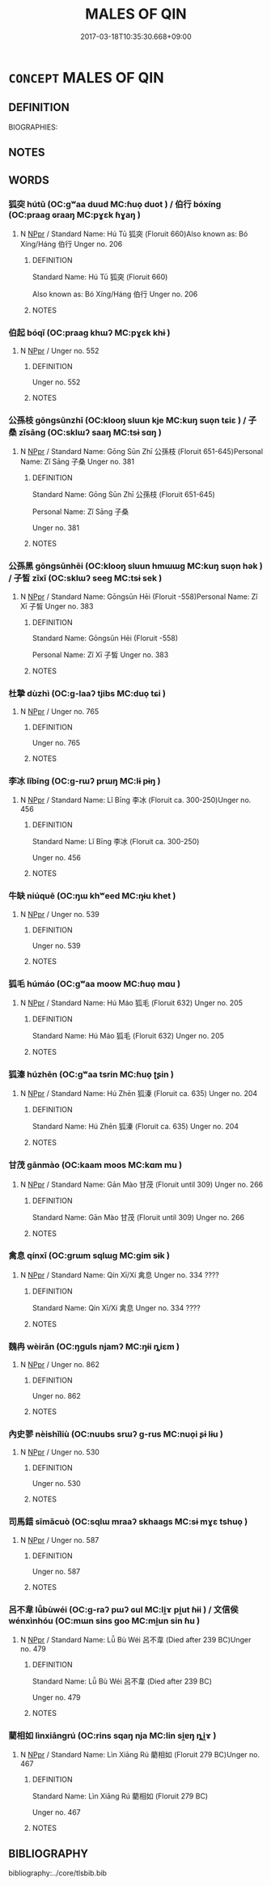 # -*- mode: mandoku-tls-view -*-
#+TITLE: MALES OF QIN
#+DATE: 2017-03-18T10:35:30.668+09:00        
#+STARTUP: content
* =CONCEPT= MALES OF QIN
:PROPERTIES:
:CUSTOM_ID: uuid-65ed27ba-f6b9-4814-8cc0-1aa7239561ca
:TR_ZH: 秦男人
:END:
** DEFINITION

BIOGRAPHIES:

** NOTES

** WORDS
   :PROPERTIES:
   :VISIBILITY: children
   :END:
*** 狐突 hútū (OC:ɡʷaa duud MC:ɦuo̝ duot ) / 伯行 bóxíng (OC:praaɡ ɢraaŋ MC:pɣɛk ɦɣaŋ )
:PROPERTIES:
:CUSTOM_ID: uuid-6d0096a2-939e-4742-a732-cac8488914f4
:Char+: 狐(94,5/8) 突(116,4/9) 
:Char+: 伯(9,5/7) 行(144,0/6) 
:GY_IDS+: uuid-dc497047-48d1-4dde-90ff-bc936f2ef309 uuid-b98c55f3-8617-43b2-b7a6-5f2cc6a9494a
:PY+: hú tū    
:OC+: ɡʷaa duud    
:MC+: ɦuo̝ duot    
:GY_IDS+: uuid-db3012d1-670a-4989-8e8c-0e0d86c567ee uuid-5bcb421a-9f44-49f1-9a24-acd3d89c18cb
:PY+: bó xíng    
:OC+: praaɡ ɢraaŋ    
:MC+: pɣɛk ɦɣaŋ    
:END: 
**** N [[tls:syn-func::#uuid-c43c0bab-2810-42a4-a6be-e4641d9b6632][NPpr]] / Standard Name: Hú Tū 狐突 (Floruit 660)Also known as: Bó Xíng/Háng 伯行 Unger no. 206
:PROPERTIES:
:CUSTOM_ID: uuid-697f81cc-d010-4843-890e-9d376ee20530
:END:
****** DEFINITION

Standard Name: Hú Tū 狐突 (Floruit 660)

Also known as: Bó Xíng/Háng 伯行 Unger no. 206

****** NOTES

*** 伯起 bóqǐ (OC:praaɡ khɯʔ MC:pɣɛk khɨ )
:PROPERTIES:
:CUSTOM_ID: uuid-8ecb70a5-4ffd-4284-b5d2-8ccbc817a7af
:Char+: 伯(9,5/7) 起(156,3/10) 
:GY_IDS+: uuid-db3012d1-670a-4989-8e8c-0e0d86c567ee uuid-470cc13a-a1eb-46a0-9414-80ab635b9949
:PY+: bó qǐ    
:OC+: praaɡ khɯʔ    
:MC+: pɣɛk khɨ    
:END: 
**** N [[tls:syn-func::#uuid-c43c0bab-2810-42a4-a6be-e4641d9b6632][NPpr]] / Unger no. 552
:PROPERTIES:
:CUSTOM_ID: uuid-595dc91e-4068-4dde-8db8-8413049aae9d
:END:
****** DEFINITION

Unger no. 552

****** NOTES

*** 公孫枝 gōngsūnzhī (OC:klooŋ sluun kje MC:kuŋ suo̝n tɕiɛ ) / 子桑 zǐsāng (OC:sklɯʔ saaŋ MC:tsɨ sɑŋ )
:PROPERTIES:
:CUSTOM_ID: uuid-c37c5acb-2119-48e8-9aea-a2c1dff59050
:Char+: 公(12,2/4) 孫(39,7/10) 枝(75,4/8) 
:Char+: 子(39,0/3) 桑(75,6/10) 
:GY_IDS+: uuid-70c383f8-2df7-4ea7-b7de-c35874bb4e03 uuid-f3ec2a69-8eb1-43c3-b350-580f537d0031 uuid-d5401223-13e2-425f-991d-38fad9bfa1f8
:PY+: gōng sūn zhī   
:OC+: klooŋ sluun kje   
:MC+: kuŋ suo̝n tɕiɛ   
:GY_IDS+: uuid-07663ff4-7717-4a8f-a2d7-0c53aea2ca19 uuid-e3f7bbaf-2bea-49fb-95d8-001fe8c91d20
:PY+: zǐ sāng    
:OC+: sklɯʔ saaŋ    
:MC+: tsɨ sɑŋ    
:END: 
**** N [[tls:syn-func::#uuid-c43c0bab-2810-42a4-a6be-e4641d9b6632][NPpr]] / Standard Name: Gōng Sūn Zhī 公孫枝 (Floruit 651-645)Personal Name: Zǐ Sāng 子桑 Unger no. 381
:PROPERTIES:
:CUSTOM_ID: uuid-71adee98-e705-44dc-b00e-9e669feb2e42
:END:
****** DEFINITION

Standard Name: Gōng Sūn Zhī 公孫枝 (Floruit 651-645)

Personal Name: Zǐ Sāng 子桑 

Unger no. 381

****** NOTES

*** 公孫黑 gōngsūnhēi (OC:klooŋ sluun hmɯɯɡ MC:kuŋ suo̝n hək ) / 子皙 zǐxī (OC:sklɯʔ seeɡ MC:tsɨ sek )
:PROPERTIES:
:CUSTOM_ID: uuid-c361d033-8a45-433d-a41b-65bb53932bf6
:Char+: 公(12,2/4) 孫(39,7/10) 黑(203,0/12) 
:Char+: 子(39,0/3) 皙(106,8/13) 
:GY_IDS+: uuid-70c383f8-2df7-4ea7-b7de-c35874bb4e03 uuid-f3ec2a69-8eb1-43c3-b350-580f537d0031 uuid-724ad698-f373-4fa3-8b96-02f554a6c4b8
:PY+: gōng sūn hēi   
:OC+: klooŋ sluun hmɯɯɡ   
:MC+: kuŋ suo̝n hək   
:GY_IDS+: uuid-07663ff4-7717-4a8f-a2d7-0c53aea2ca19 uuid-0cb9e42e-67d3-4b7b-a6b9-9d5ebe12d0eb
:PY+: zǐ xī    
:OC+: sklɯʔ seeɡ    
:MC+: tsɨ sek    
:END: 
**** N [[tls:syn-func::#uuid-c43c0bab-2810-42a4-a6be-e4641d9b6632][NPpr]] / Standard Name: Gōngsūn Hēi (Floruit -558)Personal Name: Zǐ Xī 子皙 Unger no. 383
:PROPERTIES:
:CUSTOM_ID: uuid-b94f4c0d-21bf-4a2d-a3a4-0b14faef428f
:END:
****** DEFINITION

Standard Name: Gōngsūn Hēi (Floruit -558)

Personal Name: Zǐ Xī 子皙 Unger no. 383

****** NOTES

*** 杜摯 dùzhì (OC:ɡ-laaʔ tjibs MC:duo̝ tɕi )
:PROPERTIES:
:CUSTOM_ID: uuid-f05b1137-7605-4906-a78b-18022658e93a
:Char+: 杜(75,3/7) 摯(64,11/15) 
:GY_IDS+: uuid-7b0bea68-320e-40a4-a435-dfa9c2b6c09d uuid-d367188f-6b40-47f4-a988-0e02411c5f9d
:PY+: dù zhì    
:OC+: ɡ-laaʔ tjibs    
:MC+: duo̝ tɕi    
:END: 
**** N [[tls:syn-func::#uuid-c43c0bab-2810-42a4-a6be-e4641d9b6632][NPpr]] / Unger no. 765
:PROPERTIES:
:CUSTOM_ID: uuid-f256c5f1-2032-4991-919d-02588fbfb898
:END:
****** DEFINITION

Unger no. 765

****** NOTES

*** 李冰 lǐbīng (OC:ɡ-rɯʔ prɯŋ MC:lɨ pɨŋ )
:PROPERTIES:
:CUSTOM_ID: uuid-8cb0e5fd-5f8e-49cf-a8a2-6f0f27d3f07d
:Char+: 李(75,3/7) 冰(15,4/6) 
:GY_IDS+: uuid-80f5992f-e3f3-4df3-991a-acb8626f4ea3 uuid-d309b733-8526-4aa9-a9eb-bee95b750b36
:PY+: lǐ bīng    
:OC+: ɡ-rɯʔ prɯŋ    
:MC+: lɨ pɨŋ    
:END: 
**** N [[tls:syn-func::#uuid-c43c0bab-2810-42a4-a6be-e4641d9b6632][NPpr]] / Standard Name: Lǐ Bīng 李冰 (Floruit ca. 300-250)Unger no. 456
:PROPERTIES:
:CUSTOM_ID: uuid-6e544894-8c31-416b-a0f1-4b2032afc78d
:END:
****** DEFINITION

Standard Name: Lǐ Bīng 李冰 (Floruit ca. 300-250)

Unger no. 456

****** NOTES

*** 牛缺 niúquē (OC:ŋɯ khʷeed MC:ŋɨu khet )
:PROPERTIES:
:CUSTOM_ID: uuid-db222003-9d33-45dc-ad08-f2d6ad4563fb
:Char+: 牛(93,0/4) 缺(121,4/10) 
:GY_IDS+: uuid-71f1051a-4b0d-4541-a814-f0b3af7e8ea6 uuid-df0330c1-a85c-4e8c-bf05-697e52bff98d
:PY+: niú quē    
:OC+: ŋɯ khʷeed    
:MC+: ŋɨu khet    
:END: 
**** N [[tls:syn-func::#uuid-c43c0bab-2810-42a4-a6be-e4641d9b6632][NPpr]] / Unger no. 539
:PROPERTIES:
:CUSTOM_ID: uuid-cba4b937-fbd3-48d9-b6d1-c6355f49c686
:END:
****** DEFINITION

Unger no. 539

****** NOTES

*** 狐毛 húmáo (OC:ɡʷaa moow MC:ɦuo̝ mɑu )
:PROPERTIES:
:CUSTOM_ID: uuid-eefd2bd9-5eeb-44a2-840f-c1b4987972ea
:Char+: 狐(94,5/8) 毛(82,0/4) 
:GY_IDS+: uuid-dc497047-48d1-4dde-90ff-bc936f2ef309 uuid-b8e4b261-4efa-4136-abc3-e7ffab99730d
:PY+: hú máo    
:OC+: ɡʷaa moow    
:MC+: ɦuo̝ mɑu    
:END: 
**** N [[tls:syn-func::#uuid-c43c0bab-2810-42a4-a6be-e4641d9b6632][NPpr]] / Standard Name: Hú Máo 狐毛 (Floruit 632) Unger no. 205
:PROPERTIES:
:CUSTOM_ID: uuid-028c5346-182e-4f59-9e53-b4a7203d602e
:END:
****** DEFINITION

Standard Name: Hú Máo 狐毛 (Floruit 632) Unger no. 205

****** NOTES

*** 狐溱 húzhēn (OC:ɡʷaa tsrin MC:ɦuo̝ ʈʂin )
:PROPERTIES:
:CUSTOM_ID: uuid-82fe5bb9-83dc-4835-abe4-351c0e9e897b
:Char+: 狐(94,5/8) 溱(85,10/13) 
:GY_IDS+: uuid-dc497047-48d1-4dde-90ff-bc936f2ef309 uuid-eaeaa09f-0aa7-45ca-9b04-d4a1fa57fbf6
:PY+: hú zhēn    
:OC+: ɡʷaa tsrin    
:MC+: ɦuo̝ ʈʂin    
:END: 
**** N [[tls:syn-func::#uuid-c43c0bab-2810-42a4-a6be-e4641d9b6632][NPpr]] / Standard Name: Hú Zhēn 狐溱 (Floruit ca. 635) Unger no. 204
:PROPERTIES:
:CUSTOM_ID: uuid-be4932b9-c781-4997-8000-892a0a1ae86d
:END:
****** DEFINITION

Standard Name: Hú Zhēn 狐溱 (Floruit ca. 635) Unger no. 204

****** NOTES

*** 甘茂 gānmào (OC:kaam moos MC:kɑm mu )
:PROPERTIES:
:CUSTOM_ID: uuid-8acb747f-418b-40b9-96ff-4e88746de614
:Char+: 甘(99,0/5) 茂(140,5/11) 
:GY_IDS+: uuid-56622cc8-40f8-4c97-906b-df7a4d477b60 uuid-f5bab13d-170d-40d6-a7e0-ed2234b5cdf0
:PY+: gān mào    
:OC+: kaam moos    
:MC+: kɑm mu    
:END: 
**** N [[tls:syn-func::#uuid-c43c0bab-2810-42a4-a6be-e4641d9b6632][NPpr]] / Standard Name: Gān Mào 甘茂 (Floruit until 309) Unger no. 266
:PROPERTIES:
:CUSTOM_ID: uuid-5d1caa9a-805f-4d00-ab53-6e5ac21094a9
:END:
****** DEFINITION

Standard Name: Gān Mào 甘茂 (Floruit until 309) Unger no. 266

****** NOTES

*** 禽息 qínxī (OC:ɡrɯm sqlɯɡ MC:gim sɨk )
:PROPERTIES:
:CUSTOM_ID: uuid-89eb469b-2e31-4280-a37c-c11f085d563e
:Char+: 禽(114,8/13) 息(61,6/10) 
:GY_IDS+: uuid-1af44fc2-3804-4aed-8b04-feaed78265c3 uuid-1449f71e-9ea1-432c-abb1-f546d4c0b531
:PY+: qín xī    
:OC+: ɡrɯm sqlɯɡ    
:MC+: gim sɨk    
:END: 
**** N [[tls:syn-func::#uuid-c43c0bab-2810-42a4-a6be-e4641d9b6632][NPpr]] / Standard Name: Qín Xī/Xí 禽息 Unger no. 334 ????
:PROPERTIES:
:CUSTOM_ID: uuid-cb9777db-aad0-4e55-8a6c-ad684caf29d9
:END:
****** DEFINITION

Standard Name: Qín Xī/Xí 禽息 Unger no. 334 ????

****** NOTES

*** 魏冉 wèirǎn (OC:ŋɡuls njamʔ MC:ŋɨi ȵiɛm )
:PROPERTIES:
:CUSTOM_ID: uuid-17f5823a-4124-485b-a5fc-6a0b27aa2219
:Char+: 魏(194,8/18) 冉(13,3/5) 
:GY_IDS+: uuid-c594f343-5936-415e-85a9-957028a67b33 uuid-2210e86e-662d-4cfb-ad66-d3e14bb704ed
:PY+: wèi rǎn    
:OC+: ŋɡuls njamʔ    
:MC+: ŋɨi ȵiɛm    
:END: 
**** N [[tls:syn-func::#uuid-c43c0bab-2810-42a4-a6be-e4641d9b6632][NPpr]] / Unger no. 862
:PROPERTIES:
:CUSTOM_ID: uuid-a1c0cb3d-0620-4958-8369-85f86951d809
:END:
****** DEFINITION

Unger no. 862

****** NOTES

*** 內史翏 nèishǐliù (OC:nuubs srɯʔ ɡ-rus MC:nuo̝i ʂɨ lɨu )
:PROPERTIES:
:CUSTOM_ID: uuid-b45b19f1-23e5-4faa-b41a-616c147dbaa1
:Char+: 內(11,2/4) 史(30,2/5) 翏(124,5/11) 
:GY_IDS+: uuid-5bc4b268-5724-40b8-8e1c-011af74fa79e uuid-0ce356ec-2b46-4b12-8133-1bdca46c85b2 uuid-3543615a-f698-40f8-a72a-bab4b624024b
:PY+: nèi shǐ liù   
:OC+: nuubs srɯʔ ɡ-rus   
:MC+: nuo̝i ʂɨ lɨu   
:END: 
**** N [[tls:syn-func::#uuid-c43c0bab-2810-42a4-a6be-e4641d9b6632][NPpr]] / Unger no. 530
:PROPERTIES:
:CUSTOM_ID: uuid-5bfb4428-196d-4ed6-bbc1-58fff3b90a14
:END:
****** DEFINITION

Unger no. 530

****** NOTES

*** 司馬錯 sīmǎcuò (OC:sqlɯ mraaʔ skhaaɡs MC:sɨ mɣɛ tshuo̝ )
:PROPERTIES:
:CUSTOM_ID: uuid-eff87cbb-117d-4eef-bd53-bd4edcc9616e
:Char+: 司(30,2/5) 馬(187,0/10) 錯(167,8/16) 
:GY_IDS+: uuid-c8a6cacd-e4c4-406b-b5d1-4a9d8c3099bd uuid-a141479b-79db-4030-a7ce-84f16883762b uuid-6435bd28-4a5c-4c91-849b-2bb0dc9586a8
:PY+: sī mǎ cuò   
:OC+: sqlɯ mraaʔ skhaaɡs   
:MC+: sɨ mɣɛ tshuo̝   
:END: 
**** N [[tls:syn-func::#uuid-c43c0bab-2810-42a4-a6be-e4641d9b6632][NPpr]] / Unger no. 587
:PROPERTIES:
:CUSTOM_ID: uuid-c349e989-e0bd-4369-b184-060e008d40f8
:END:
****** DEFINITION

Unger no. 587

****** NOTES

*** 呂不韋 lǚbùwéi (OC:ɡ-raʔ pɯʔ ɢul MC:li̯ɤ pi̯ut ɦɨi ) / 文信侯 wénxìnhóu (OC:mɯn sins ɡoo MC:mi̯un sin ɦu )
:PROPERTIES:
:CUSTOM_ID: uuid-536bcc86-a653-4169-b752-6458fd521ebe
:Char+: 呂(30,4/7) 不(1,3/4) 韋(178,0/9) 
:Char+: 文(67,0/4) 信(9,7/9) 侯(9,7/9) 
:GY_IDS+: uuid-3e0ac23c-6be8-41dc-9035-c2a8c6bc3bc2 uuid-12896cda-5086-41f3-8aeb-21cd406eec3f uuid-87978119-8108-4f7e-993d-c8447a7db34f
:PY+: lǚ bù wéi   
:OC+: ɡ-raʔ pɯʔ ɢul   
:MC+: li̯ɤ pi̯ut ɦɨi   
:GY_IDS+: uuid-9bad1e6b-8012-44fa-9361-adf5aa491542 uuid-df94e791-1aba-4864-ba15-dfebd911c6bb uuid-e07fe193-03e5-4249-9fa8-ce8fd1221890
:PY+: wén xìn hóu   
:OC+: mɯn sins ɡoo   
:MC+: mi̯un sin ɦu   
:END: 
**** N [[tls:syn-func::#uuid-c43c0bab-2810-42a4-a6be-e4641d9b6632][NPpr]] / Standard Name: Lǚ Bù Wéi 呂不韋 (Died after 239 BC)Unger no. 479
:PROPERTIES:
:CUSTOM_ID: uuid-eada346d-ecec-49e4-b0ec-8e531d17d4d1
:END:
****** DEFINITION

Standard Name: Lǚ Bù Wéi 呂不韋 (Died after 239 BC)

Unger no. 479

****** NOTES

*** 藺相如 lìnxiāngrú (OC:rins sqaŋ nja MC:lin si̯ɐŋ ȵi̯ɤ )
:PROPERTIES:
:CUSTOM_ID: uuid-041b311a-55b6-476f-a9a8-74291bf498c5
:Char+: 藺(140,16/22) 相(109,4/9) 如(38,3/6) 
:GY_IDS+: uuid-b30f90ad-497b-4f5a-9684-4406c4739f8f uuid-4ffd0264-c99f-4c23-a32b-2657346bb76c uuid-b70766fd-8fa3-4174-9134-d39d5f504d70
:PY+: lìn xiāng rú   
:OC+: rins sqaŋ nja   
:MC+: lin si̯ɐŋ ȵi̯ɤ   
:END: 
**** N [[tls:syn-func::#uuid-c43c0bab-2810-42a4-a6be-e4641d9b6632][NPpr]] / Standard Name: Lìn Xiāng Rú 藺相如 (Floruit 279 BC)Unger no. 467
:PROPERTIES:
:CUSTOM_ID: uuid-a1ad481b-660f-4a3d-a170-ff2c37228316
:END:
****** DEFINITION

Standard Name: Lìn Xiāng Rú 藺相如 (Floruit 279 BC)

Unger no. 467

****** NOTES

** BIBLIOGRAPHY
bibliography:../core/tlsbib.bib
